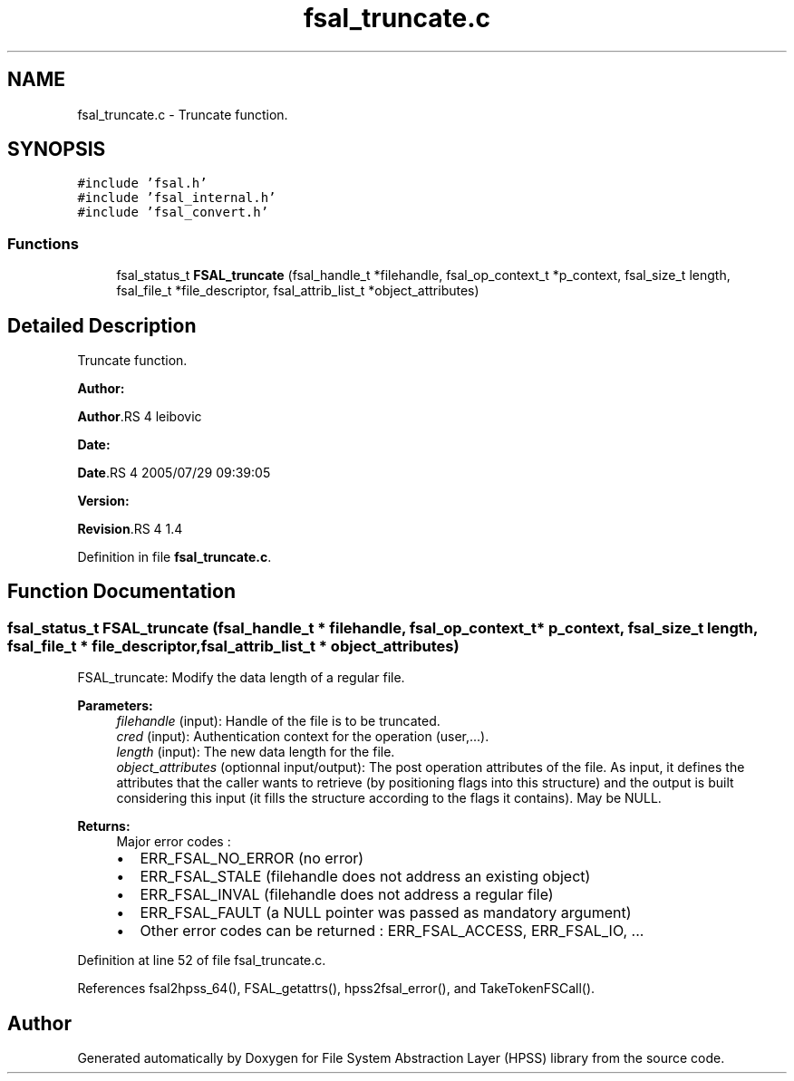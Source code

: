.TH "fsal_truncate.c" 3 "31 Mar 2009" "Version 0.2" "File System Abstraction Layer (HPSS) library" \" -*- nroff -*-
.ad l
.nh
.SH NAME
fsal_truncate.c \- Truncate function.  

.PP
.SH SYNOPSIS
.br
.PP
\fC#include 'fsal.h'\fP
.br
\fC#include 'fsal_internal.h'\fP
.br
\fC#include 'fsal_convert.h'\fP
.br

.SS "Functions"

.in +1c
.ti -1c
.RI "fsal_status_t \fBFSAL_truncate\fP (fsal_handle_t *filehandle, fsal_op_context_t *p_context, fsal_size_t length, fsal_file_t *file_descriptor, fsal_attrib_list_t *object_attributes)"
.br
.in -1c
.SH "Detailed Description"
.PP 
Truncate function. 

\fBAuthor:\fP
.RS 4
.RE
.PP
\fBAuthor\fP.RS 4
leibovic 
.RE
.PP
\fBDate:\fP
.RS 4
.RE
.PP
\fBDate\fP.RS 4
2005/07/29 09:39:05 
.RE
.PP
\fBVersion:\fP
.RS 4
.RE
.PP
\fBRevision\fP.RS 4
1.4 
.RE
.PP

.PP
Definition in file \fBfsal_truncate.c\fP.
.SH "Function Documentation"
.PP 
.SS "fsal_status_t FSAL_truncate (fsal_handle_t * filehandle, fsal_op_context_t * p_context, fsal_size_t length, fsal_file_t * file_descriptor, fsal_attrib_list_t * object_attributes)"
.PP
FSAL_truncate: Modify the data length of a regular file.
.PP
\fBParameters:\fP
.RS 4
\fIfilehandle\fP (input): Handle of the file is to be truncated. 
.br
\fIcred\fP (input): Authentication context for the operation (user,...). 
.br
\fIlength\fP (input): The new data length for the file. 
.br
\fIobject_attributes\fP (optionnal input/output): The post operation attributes of the file. As input, it defines the attributes that the caller wants to retrieve (by positioning flags into this structure) and the output is built considering this input (it fills the structure according to the flags it contains). May be NULL.
.RE
.PP
\fBReturns:\fP
.RS 4
Major error codes :
.IP "\(bu" 2
ERR_FSAL_NO_ERROR (no error)
.IP "\(bu" 2
ERR_FSAL_STALE (filehandle does not address an existing object)
.IP "\(bu" 2
ERR_FSAL_INVAL (filehandle does not address a regular file)
.IP "\(bu" 2
ERR_FSAL_FAULT (a NULL pointer was passed as mandatory argument)
.IP "\(bu" 2
Other error codes can be returned : ERR_FSAL_ACCESS, ERR_FSAL_IO, ... 
.PP
.RE
.PP

.PP
Definition at line 52 of file fsal_truncate.c.
.PP
References fsal2hpss_64(), FSAL_getattrs(), hpss2fsal_error(), and TakeTokenFSCall().
.SH "Author"
.PP 
Generated automatically by Doxygen for File System Abstraction Layer (HPSS) library from the source code.
